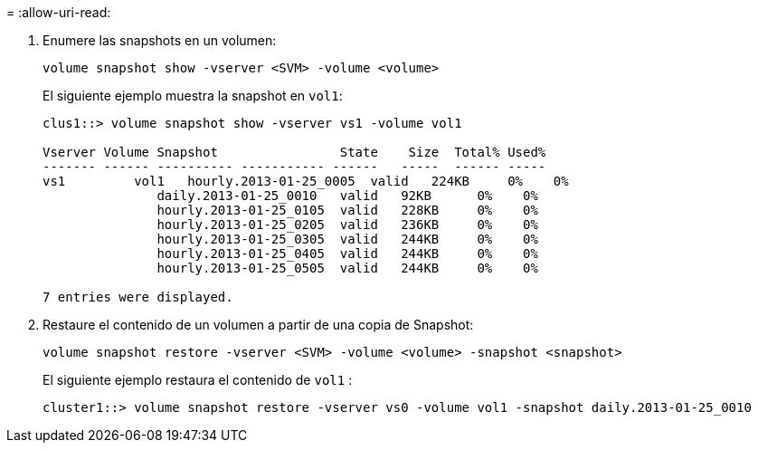= 
:allow-uri-read: 


. Enumere las snapshots en un volumen:
+
[source, cli]
----
volume snapshot show -vserver <SVM> -volume <volume>
----
+
El siguiente ejemplo muestra la snapshot en `vol1`:

+
[listing]
----

clus1::> volume snapshot show -vserver vs1 -volume vol1

Vserver Volume Snapshot                State    Size  Total% Used%
------- ------ ---------- ----------- ------   -----  ------ -----
vs1	    vol1   hourly.2013-01-25_0005  valid   224KB     0%    0%
               daily.2013-01-25_0010   valid   92KB      0%    0%
               hourly.2013-01-25_0105  valid   228KB     0%    0%
               hourly.2013-01-25_0205  valid   236KB     0%    0%
               hourly.2013-01-25_0305  valid   244KB     0%    0%
               hourly.2013-01-25_0405  valid   244KB     0%    0%
               hourly.2013-01-25_0505  valid   244KB     0%    0%

7 entries were displayed.
----
. Restaure el contenido de un volumen a partir de una copia de Snapshot:
+
[source, cli]
----
volume snapshot restore -vserver <SVM> -volume <volume> -snapshot <snapshot>
----
+
El siguiente ejemplo restaura el contenido de `vol1` :

+
[listing]
----
cluster1::> volume snapshot restore -vserver vs0 -volume vol1 -snapshot daily.2013-01-25_0010
----

